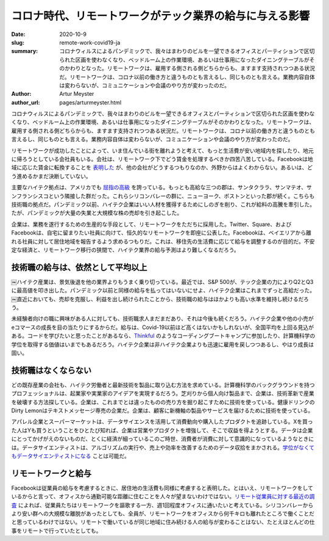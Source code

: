 コロナ時代、リモートワークがテック業界の給与に与える影響
==========================================================

:date: 2020-10-9
:slug: remote-work-covid19-ja
:summary: コロナウィルスによるパンデミックで、我々はまわりのビルを一望できるオフィスとパーティションで区切られた区画を使わなくなり、ベッドルーム上の作業環境、あるいは仕事用になったダイニングテーブルがそのかわりとなった。リモートワークは、雇用する側される側どちらからも、ますます支持されつつある状況だ。リモートワークは、コロナ以前の働き方と違うものとも言えるし、同じものとも言える。業務内容自体は変わらないが、コミュニケーションや会議のやり方が変わったのだ。
:author: Artur Meyster
:author_url: pages/arturmeyster.html

コロナウィルスによるパンデミックで、我々はまわりのビルを一望できるオフィスとパーティションで区切られた区画を使わなくなり、ベッドルーム上の作業環境、あるいは仕事用になったダイニングテーブルがそのかわりとなった。リモートワークは、雇用する側される側どちらからも、ますます支持されつつある状況だ。リモートワークは、コロナ以前の働き方と違うものとも言えるし、同じものとも言える。業務内容自体は変わらないが、コミュニケーションや会議のやり方が変わったのだ。

リモートワークが成功したことによって、いま住んでいる街を離れようと考えて、もっと生活費が安い地域内を探したり、地元に帰ろうとしている会社員もいる。会社は、リモートワーク下でどう賃金を処理するべきか四苦八苦している。Facebookは地域に応じた賃金に転換することを `表明した <https://techcrunch.com/2020/05/26/disparate-pay/>`_ が、他の会社がどうするつもりなのか、外野からはよくわからない。あるいは、どう進めるかまだ決断していない。

主要なハイテク拠点は、アメリカでも `屈指の高級 <https://www.mercurynews.com/2020/07/22/coronavirus-economy-bay-area-boasts-nations-highest-wages-tech-job-google-facebook-apple-amazon-netflix/>`_ を誇っている。もっとも高給な三つの郡は、サンタクララ、サンマテオ、サンフランシスコという隣接した群だった。これらシリコンバレーの群に、ニューヨーク、ボストンといった郡が続く。こちらも技術職の拠点だ。パンデミック以前、ハイテク企業はいい人材を獲得するためにしのぎを削り、これが給料の高騰を牽引した。たが、パンデミックが大量の失業と大規模な株の売却を引き起こした。

企業は、業務を遂行するための生産的な手段として、リモートワークをただちに採用した。Twitter、Square、およびFacebookは、自宅に留まりたい社員に向けて、恒久的なリモートワークを即座に公表した。Facebookは、ベイエリアから離れる社員に対して居住地域を報告するよう求めるつもりだ。これは、移住先の生活費に応じて給与を調整するのが目的だ。不安定な経済と、リモートワーク移行の狭間で、ハイテク業界の給与予測はより難しくなるだろう。

技術職の給与は、依然として平均以上
---------------------------------------

￼ハイテク産業は、景気後退を他の業界よりもうまく乗り切っている。最近では、S&P 500が、テック企業の力によりQ2とQ3に最高値を叩き出した。パンデミック以前と同様の給与を払ってはいないにせよ、ハイテク企業はこれまでずっと高給だった。￼直近においても、売却を克服し、利益を出し続けられたことから、技術職の給与はほかよりも高い水準を維持し続けるだろう。

未経験者向けの職に興味がある人に対しても、技術職求人まだまだあり、それは今後も続くだろう。ハイテク企業や他の小売がeコマースの成長を目の当たりにするからだ。給与は、Covid-19以前ほど高くはないかもしれないが、全国平均を上回る見込がある。コードを学びたいと思ったことがあるなら、`Thinkful <https://careerkarma.com/schools/thinkful/>`_ のようなコーディングブートキャンプに参加したり、計算機科学の学位を取得する価値はいまでもあるだろう。ハイテク企業は非ハイテク企業よりも迅速に雇用を戻しつつあるし、やはり成長は固い。

技術職はなくならない
---------------------

どの既存産業の会社も、ハイテク労働者と最新技術を製品に取り込む方法を求めている。計算機科学のバックグラウンドを持つプロフェッショナルは、起業家や実業家のアイデアを実現するだろう。芝刈りから個人向け製品まで、企業は、技術革新で産業を破壊する方法探している。企業は、これまでとは違ったものの売り方を掘り起こすために技術を使っている。健康ドリンクのDirty Lemonはテキストメッセージ専売の企業だ。企業は、顧客に新機軸の製品やサービスを届けるために技術を使っている。

アパレル企業とスーパーマーケットは、データサイエンスを活用して消費動向や購入したプロダクトを追跡している。Xを買った人はYも買うということをひとたび知れば、企業は営業やプロダクトを増強して、そこで収益を得ようとする。データは企業にとってかげがえのないものだ、とくに経済が細っているこのご時世、消費者が消費に対して意識的になっているようなときには。データサイエンティストは、アルゴリズムの実行や、売上や効率を改善するためのデータ収拾をまかされる。`学位がなくてもデータサイエンティストになる <https://careerkarma.com/wiki/how-to-become-data-scientist-no-degree>`_ ことは可能だ。

リモートワークと給与
------------------------

Facebookは従業員の給与を考慮するときに、居住地の生活費も同様に考慮すると表明した。とはいえ、リモートワークをしているからと言って、オフィスから通勤可能な距離に住むことを人々が望まないわけではない。`リモート従業員に対する最近の調査 <https://economictimes.indiatimes.com/magazines/panache/get-ready-to-say-goodbye-to-5-day-work-week-post-covid-future-will-be-split-between-office-and-home/articleshow/76762564.cms?from=mdr>`_ によれば、従業員たちはリモートワークを謳歌する一方、週1回程度オフィスに通いたいと考えている。シリコンバレーからより安い群への大規模な離脱があったとしても、全員が、リモートワークをオフィスから何千キロも離れたところで働くことだと思っているわけではない。リモートで働いているが同じ地域に住み続ける人の給与が変わることはない、たとえほとんどの仕事をリモートで行っていたとしても。

